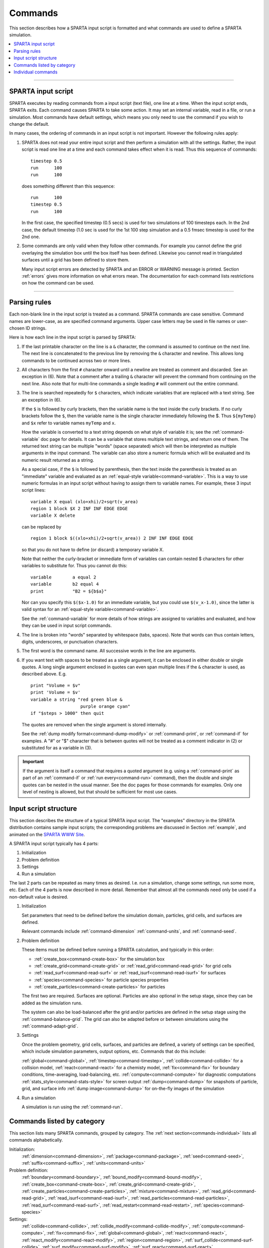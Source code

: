 
.. _commands:

########
Commands
########



This section describes how a SPARTA input script is formatted and what
commands are used to define a SPARTA simulation.

.. contents::
   :local:
   :depth: 1

--------------



.. _commands-sparta-input:

*******************
SPARTA input script
*******************



SPARTA executes by reading commands from a input script (text file), one
line at a time. When the input script ends, SPARTA exits. Each command
causes SPARTA to take some action. It may set an internal variable, read
in a file, or run a simulation. Most commands have default settings,
which means you only need to use the command if you wish to change the
default.

In many cases, the ordering of commands in an input script is not
important. However the following rules apply:

1. SPARTA does not read your entire input script and then perform a simulation with all the settings.
   Rather, the input script is read one line at a time and each command takes effect when it is read.
   Thus this sequence of commands:

   ::

      timestep 0.5 
      run      100 
      run      100 

   does something different than this sequence:

   ::

      run      100 
      timestep 0.5 
      run      100 

   In the first case, the specified timestep (0.5 secs) is used for two simulations of 100 timesteps each.
   In the 2nd case, the default timestep (1.0 sec is used for the 1st 100 step simulation and a 0.5 fmsec timestep is used for the 2nd one.

2. Some commands are only valid when they follow other commands. For example you cannot define the grid overlaying the simulation box until the box itself has been defined. Likewise you cannot read in triangulated surfaces until a grid has been defined to store them.

   Many input script errors are detected by SPARTA and an ERROR or WARNING message is printed. Section :ref:`errors` gives more information on what errors mean. The documentation for each command lists restrictions on how the command can be used.

--------------



.. _commands-parsing-rules:

*************
Parsing rules
*************



Each non-blank line in the input script is treated as a command. SPARTA
commands are case sensitive. Command names are lower-case, as are
specified command arguments. Upper case letters may be used in file
names or user-chosen ID strings.

Here is how each line in the input script is parsed by SPARTA:

1. If the last printable character on the line is a ``&`` character, the command is assumed to continue on the next line.
   The next line is concatenated to the previous line by removing the ``&`` character and newline. This allows long commands to be continued across two or more lines.

2. All characters from the first ``#`` character onward until a newline are treated as comment and discarded. See an exception in (6). Note that a comment after a trailing ``&`` character will prevent the command from continuing on the next line. Also note that for multi-line commands a single leading ``#`` will comment out the entire command.

3. The line is searched repeatedly for ``$`` characters, which indicate variables that are replaced with a text string. See an exception in (6).

   If the ``$`` is followed by curly brackets, then the variable name is the text inside the curly brackets. If no curly brackets follow the ``$``, then the variable name is the single character immediately following the $.  Thus ``${myTemp}`` and ``$x`` refer to variable names ``myTemp`` and ``x``.

   How the variable is converted to a text string depends on what style of variable it is; see the :ref:`command-variable` doc page for details. It can be a variable that stores multiple text strings, and return one of them. The returned text string can be multiple "words" (space separated) which will then be interpreted as multiple arguments in the input command. The variable can also store a numeric formula which will be evaluated and its numeric result returned as a string.

   As a special case, if the ``$`` is followed by parenthesis, then the text inside the parenthesis is treated as an "immediate" variable and evaluated as an :ref:`equal-style variable<command-variable>`. This is a way to use numeric formulas in an input script without having to assign them to variable names. For example, these 3 input script lines:

   ::

      variable X equal (xlo+xhi)/2+sqrt(v_area)
      region 1 block $X 2 INF INF EDGE EDGE
      variable X delete 

   can be replaced by

   ::

      region 1 block $((xlo+xhi)/2+sqrt(v_area)) 2 INF INF EDGE EDGE 

   so that you do not have to define (or discard) a temporary variable X.

   Note that neither the curly-bracket or immediate form of variables can contain nested $ characters for other variables to substitute for. Thus you cannot do this:

   ::

      variable        a equal 2
      variable        b2 equal 4
      print           "B2 = ${b$a}" 

   Nor can you specify this ``$($x-1.0)`` for an immediate variable, but you could use ``$(v_x-1.0)``, since the latter is valid syntax for an :ref:`equal-style variable<command-variable>`.

   See the :ref:`command-variable` for more details of how strings are assigned to variables and evaluated, and how they can be used in input script commands.

4. The line is broken into "words" separated by whitespace (tabs, spaces). Note that words can thus contain letters, digits, underscores, or punctuation characters.

5. The first word is the command name. All successive words in the line are arguments.

6. If you want text with spaces to be treated as a single argument, it can be enclosed in either double or single quotes. A long single argument enclosed in quotes can even span multiple lines if the ``&`` character is used, as described above. E.g.

   ::

      print "Volume = $v"
      print 'Volume = $v'
      variable a string "red green blue &
                         purple orange cyan"
      if "$steps > 1000" then quit 

   The quotes are removed when the single argument is stored internally.

   See the :ref:`dump modify format<command-dump-modify>` or :ref:`command-print`, or :ref:`command-if` for examples. A "#" or "$" character that is between quotes will not be treated as a comment indicator in (2) or substituted for as a variable in (3).

.. important:: If the argument is itself a command that requires a quoted argument (e.g. using a :ref:`command-print` as part of an :ref:`command-if` or :ref:`run every<command-run>` command), then the double and single quotes can be nested in the usual manner. See the doc pages for those commands for examples. Only one  level of nesting is allowed, but that should be sufficient for most use cases.



.. _commands-input-script:

**********************
Input script structure
**********************



This section describes the structure of a typical SPARTA input script.
The "examples" directory in the SPARTA distribution contains sample
input scripts; the corresponding problems are discussed in Section :ref:`example`, and animated on the `SPARTA WWW Site <http://sparta.sandia.gov>`__.

A SPARTA input script typically has 4 parts:

#. Initialization
#. Problem definition
#. Settings
#. Run a simulation

The last 2 parts can be repeated as many times as desired. I.e. run a
simulation, change some settings, run some more, etc. Each of the 4
parts is now described in more detail. Remember that almost all the
commands need only be used if a non-default value is desired.

1. Initialization

   Set parameters that need to be defined before the simulation domain,
   particles, grid cells, and surfaces are defined.

   Relevant commands include :ref:`command-dimension`
   :ref:`command-units`, and :ref:`command-seed`.

2. Problem definition

   These items must be defined before running a SPARTA calculation, and
   typically in this order:

   -  :ref:`create_box<command-create-box>` for the simulation box 
   -  :ref:`create_grid<command-create-grid>` or :ref:`read_grid<command-read-grid>` for grid cells
   -  :ref:`read_surf<command-read-surf>` or :ref:`read_isurf<command-read-isurf>` for surfaces
   -  :ref:`species<command-species>` for particle species properties
   -  :ref:`create_particles<command-create-particles>` for particles

   The first two are required. Surfaces are optional. Particles are also
   optional in the setup stage, since they can be added as the simulation
   runs.

   The system can also be load-balanced after the grid and/or particles are
   defined in the setup stage using the :ref:`command-balance-grid`. The grid can also be adapted before or between simulations using the :ref:`command-adapt-grid`.

3. Settings

   Once the problem geometry, grid cells, surfaces, and particles are defined, a variety of settings can be specified,
   which include simulation parameters, output options, etc.  Commands that do this include:

   :ref:`global<command-global>`,  :ref:`timestep<command-timestep>`,
   :ref:`collide<command-collide>` for a collision model, :ref:`react<command-react>` for a chemisty model, :ref:`fix<command-fix>` for boundary conditions,
   time-averaging, load-balancing, etc. :ref:`compute<command-compute>` for
   diagnostic computations :ref:`stats_style<command-stats-style>` for screen
   output :ref:`dump<command-dump>` for snapshots of particle, grid, and surface
   info :ref:`dump image<command-dump>` for on-the-fly images of the simulation

4. Run a simulation

   A simulation is run using the :ref:`command-run`.

.. _commands-category:

***************************
Commands listed by category
***************************

This section lists many SPARTA commands, grouped by category. The :ref:`next section<commands-individual>` lists all commands alphabetically.

Initialization:
   :ref:`dimension<command-dimension>`, :ref:`package<command-package>`,
   :ref:`seed<command-seed>`, :ref:`suffix<command-suffix>`, :ref:`units<command-units>`

Problem definition:
   :ref:`boundary<command-boundary>`, :ref:`bound_modify<command-bound-modify>`,
   :ref:`create_box<command-create-box>`, :ref:`create_grid<command-create-grid>`,
   :ref:`create_particles<command-create-particles>`,
   :ref:`mixture<command-mixture>`, :ref:`read_grid<command-read-grid>`,
   :ref:`read_isurf<command-read-isurf>`,
   :ref:`read_particles<command-read-particles>`,
   :ref:`read_surf<command-read-surf>`, :ref:`read_restart<command-read-restart>`,
   :ref:`species<command-species>`

Settings:
   :ref:`collide<command-collide>`, :ref:`collide_modify<command-collide-modify>`,
   :ref:`compute<command-compute>`, :ref:`fix<command-fix>`,
   :ref:`global<command-global>`, :ref:`react<command-react>`,
   :ref:`react_modify<command-react-modify>`, :ref:`region<command-region>`,
   :ref:`surf_collide<command-surf-collide>`,
   :ref:`surf_modify<command-surf-modify>`, :ref:`surf_react<command-surf-react>`,
   :ref:`timestep<command-timestep>`, :ref:`uncompute<command-uncompute>`,
   :ref:`unfix<command-unfix>`

Output:
   :ref:`dump<command-dump>`, :ref:`dump_image<command-dump-image>`,
   :ref:`dump_modify<command-dump-modify>`, :ref:`restart<command-restart>`,
   :ref:`stats<command-stats>`, :ref:`stats_modify<command-stats-modify>`,
   :ref:`stats_style<command-stats-style>`, :ref:`undump<command-undump>`,
   :ref:`write_grid<command-write-grid>`, :ref:`write_isurf<command-write-isurf>`,
   :ref:`write_surf<command-write-surf>`, :ref:`write_restart<command-write-restart>`

Actions:
   :ref:`adapt_grid<command-adapt-grid>`, :ref:`balance_grid<command-balance-grid>`,
   :ref:`run<command-run>`, :ref:`scale_particles<command-scale-particles>`
   
Miscellaneous:
   :ref:`clear<command-clear>`, :ref:`echo<command-echo>`, :ref:`if<command-if>`,
   :ref:`include<command-include>`, :ref:`jump<command-jump>`,
   :ref:`label<command-label>`, :ref:`log<command-log>`, :ref:`next<command-next>`,
   :ref:`partition<command-partition>`, :ref:`print<command-print>`,
   :ref:`quit<command-quit>`, :ref:`shell<command-shell>`,
   :ref:`variable<command-variable>`



.. _commands-individual:

*******************
Individual commands
*******************

This section lists all SPARTA commands alphabetically, with a separate listing below of styles within certain commands. The :ref:`previous section<commands-category>` lists many of the same commands, grouped by category.

.. list-table::
   :header-rows: 0

   * -  :ref:`adapt_grid<command-adapt-grid>`         
     -  :ref:`balance_grid<command-balance-grid>` 
     -  :ref:`boundary<command-boundary>`               
     -  :ref:`bound_modify<command-bound-modify>`   
     -  :ref:`clear<command-clear>`                       
     -  :ref:`collide<command-collide>`               
   * -  :ref:`collide_modify<command-collide-modify>` 
     -  :ref:`compute<command-compute>`           
     -  :ref:`create_box<command-create-box>`           
     -  :ref:`create_grid<command-create-grid>`     
     -  :ref:`create_particles<command-create-particles>` 
     -  :ref:`dimension<command-dimension>`           
   * -  :ref:`dump<command-dump>`                     
     -  :ref:`dump image<command-dump-image>`     
     -  :ref:`dump_modify<command-dump-modify>`         
     -  :ref:`dump movie<command-dump-image>`       
     -  :ref:`echo<command-echo>`                         
     -  :ref:`fix<command-fix>`                       
   * -  :ref:`global<command-global>`                 
     -  :ref:`group<command-group>`               
     -  :ref:`if<command-if>`                           
     -  :ref:`include<command-include>`             
     -  :ref:`jump<command-jump>`                         
     -  :ref:`label<command-label>`                   
   * -  :ref:`log<command-log>`                       
     -  :ref:`mixture<command-mixture>`           
     -  :ref:`move_surf<command-move-surf>`             
     -  :ref:`next<command-next>`                   
     -  :ref:`package<command-package>`                   
     -  :ref:`partition<command-partition>`           
   * -  :ref:`print<command-print>`                   
     -  :ref:`quit<command-quit>`                 
     -  :ref:`react<command-react>`                     
     -  :ref:`react_modify<command-react-modify>`   
     -  :ref:`read_grid<command-read-grid>`               
     -  :ref:`read_isurf<command-read-isurf>`         
   * -  :ref:`read_particles<command-read-particles>` 
     -  :ref:`read_restart<command-read-restart>` 
     -  :ref:`read_surf<command-read-surf>`             
     -  :ref:`region<command-region>`               
     -  :ref:`remove_surf<command-remove-surf>`           
     -  :ref:`reset_timestep<command-reset-timestep>` 
   * -  :ref:`restart<command-restart>`               
     -  :ref:`run<command-run>`                   
     -  :ref:`scale_particles<command-scale-particles>` 
     -  :ref:`seed<command-seed>`                   
     -  :ref:`shell<command-shell>`                       
     -  :ref:`species<command-species>`               
   * -  :ref:`stats<command-stats>`                   
     -  :ref:`stats_modify<command-stats-modify>` 
     -  :ref:`stats_style<command-stats-style>`         
     -  :ref:`suffix<command-suffix>`               
     -  :ref:`surf_collide<command-surf-collide>`         
     -  :ref:`surf_react<command-surf-react>`         
   * -  :ref:`surf_modify<command-surf-modify>`       
     -  :ref:`timestep<command-timestep>`         
     -  :ref:`uncompute<command-uncompute>`             
     -  :ref:`undump<command-undump>`               
     -  :ref:`unfix<command-unfix>`                       
     -  :ref:`units<command-units>`                   
   * -  :ref:`variable<command-variable>`             
     -  :ref:`write_grid<command-write-grid>`     
     -  :ref:`write_isurf<command-write-isurf>`         
     -  :ref:`write_restart<command-write-restart>` 
     -  :ref:`write_surf<command-write-surf>`             
     -



.. _commands-fix-styles:


Fix styles
==========



See the :ref:`command-fix` for one-line descriptions of each
style or click on the style itself for a full description. Some of the
styles have accelerated versions, which can be used if SPARTA is built
with the :ref:`appropriate accelerated package<accelerate>`.
This is indicated by additional letters in parenthesis: k = KOKKOS.

.. list-table:: 
   :header-rows: 0

   * - :ref:`ablate<command-fix-ablate>`
     - :ref:`adapt (k)<command-fix-adapt>`
     - :ref:`ambipolar<command-fix-ambipolar>`
     - :ref:`ave/grid (k)<command-fix-ave-grid>`
     - :ref:`ave/histo (k)<command-fix-ave-histo>`
     - :ref:`ave/histo/weight (k)<command-fix-ave-histo>`
   * - :ref:`ave/surf<command-fix-ave-surf>`
     - :ref:`ave/time<command-fix-ave-time>`
     - :ref:`balance (k)<command-fix-balance>`
     - :ref:`emit/face (k)<command-fix-emit-face>`
     - :ref:`emit/face/file<command-fix-emit-face-file>`
     - :ref:`emit/surf<command-fix-emit-surf>`
   * - :ref:`grid/check (k)<command-fix-grid-check>`
     - :ref:`move/surf (k)<command-fix-move-surf>`
     - :ref:`print<command-print>`
     - :ref:`vibmode<command-fix-vibmode>`
     -
     -

.. _commands-compute-styles:


Compute styles
==============

See the :ref:`command-compute` for one-line descriptions of
each style or click on the style itself for a full description. Some of
the styles have accelerated versions, which can be used if SPARTA is
built with the :ref:`appropriate accelerated package<accelerate>`. This is indicated by additional letters in parenthesis: k = KOKKOS.

.. list-table:: 
   :header-rows: 0
   
   * - :ref:`boundary (k)<command-compute-boundary>` 
     - :ref:`count (k)<command-compute-count>` 
     - :ref:`distsurf/grid (k)<command-compute-distsurf-grid>` 
     - :ref:`eflux/grid (k)<command-compute-eflux-grid>` 
     - :ref:`fft/grid<command-compute-fft-grid>` 
     - :ref:`grid (k)<command-compute-grid>`
   * - :ref:`isurf/grid<command-compute-isurf-grid>`
     - :ref:`ke/particle (k)<command-compute-ke-particle>` 
     - :ref:`lambda/grid (k)<command-compute-lambda-grid>` 
     - :ref:`pflux/grid (k)<command-compute-pflux-grid>` 
     - :ref:`property/grid (k)<command-compute-property-grid>` 
     - :ref:`react/boundary<command-compute-react-boundary>` 
   * - :ref:`react/surf<command-compute-react-surf>` 
     - :ref:`react/isurf/grid<command-compute-react-isurf-grid>` 
     - :ref:`reduce<command-compute-reduce>` 
     - :ref:`sonine/grid (k)<command-compute-sonine-grid>` 
     - :ref:`surf (k)<command-compute-surf>` 
     - :ref:`thermal/grid (k)<command-compute-thermal-grid>` 
   * - :ref:`temp (k)<command-compute-temp>` 
     - :ref:`tvib/grid<command-compute-tvib-grid>` 
     - 
     - 
     -
     -


.. _commands-collide-styles:


Collide styles
==============


See the :ref:`command-collide` for details of each style.
Some of the styles have accelerated versions, which can be used if
SPARTA is built with the :ref:`appropriate accelerated package<accelerate>`. This is indicated by additional letters in parenthesis: k = KOKKOS.

.. list-table:: 
   :header-rows: 0
   
   * - :ref:`vss (k)<command-collide>`



.. _commands-surface-collide:


Surface collide styles
======================

See the :ref:`command-surf-collide` for details of each style. Some of the
styles have accelerated versions, which can be used if SPARTA is built
with the :ref:`appropriate accelerated package<accelerate>`.  This
is indicated by additional letters in parenthesis: k = KOKKOS.


.. list-table:: 
   :header-rows: 0
   
   * - :ref:`cll<command-surf-collide>`
     - :ref:`diffuse (k)<command-surf-collide>`
     - :ref:`impulsive<command-surf-collide>`
   * - :ref:`piston (k)<command-surf-collide>`
     - :ref:`specular (k)<command-surf-collide>`
     - :ref:`td<command-surf-collide>`
   * - :ref:`vanish (k)<command-surf-collide>`
     -
     -


.. _commands-surface-reaction:


Surface reaction styles
=======================

See the :ref:`command-surf-react` for details of each
style.

.. list-table:: 
   :header-rows: 0
   
   * - :ref:`global<command-global>`
     - :ref:`prob<command-surf-react>`


